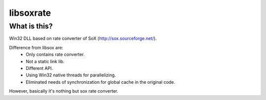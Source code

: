 libsoxrate
==========

What is this?
-------------
Win32 DLL based on rate converter of SoX (http://sox.sourceforge.net/).

Difference from libsox are:
  - Only contains rate converter.
  - Not a static link lib.
  - Different API.
  - Using Win32 native threads for parallelizing.
  - Eliminated needs of synchronization for global cache in the original code.

However, basically it's nothing but sox rate converter.
